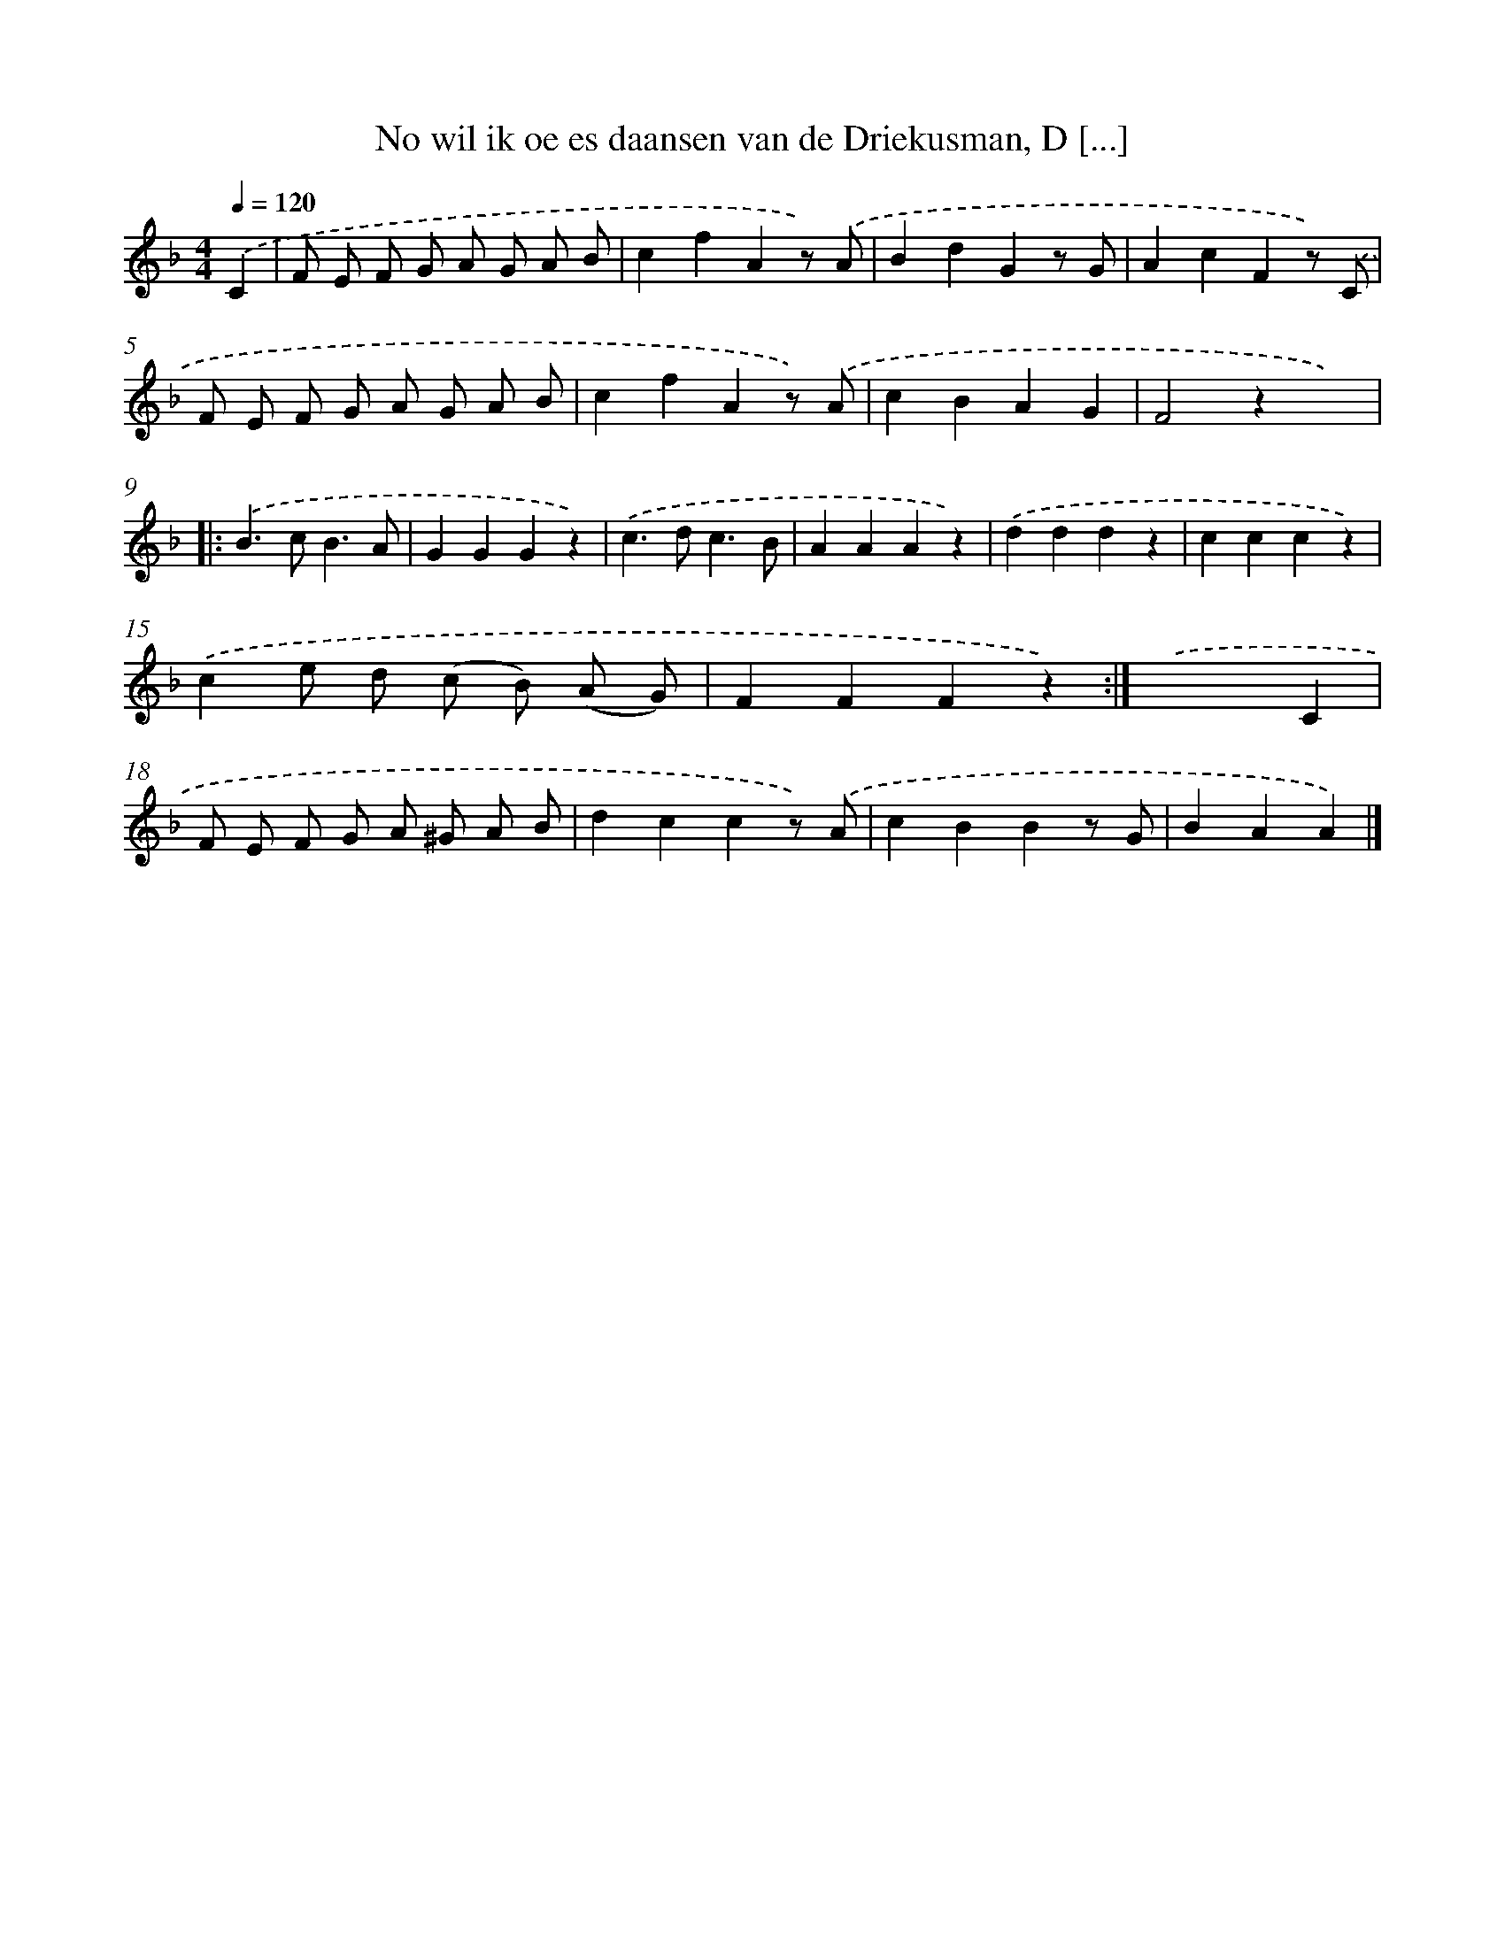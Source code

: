 X: 10590
T: No wil ik oe es daansen van de Driekusman, D [...]
%%abc-version 2.0
%%abcx-abcm2ps-target-version 5.9.1 (29 Sep 2008)
%%abc-creator hum2abc beta
%%abcx-conversion-date 2018/11/01 14:37:07
%%humdrum-veritas 2860752205
%%humdrum-veritas-data 3333269741
%%continueall 1
%%barnumbers 0
L: 1/4
M: 4/4
Q: 1/4=120
K: F clef=treble
.('C [I:setbarnb 1]|
F/ E/ F/ G/ A/ G/ A/ B/ |
cfAz/) .('A/ |
BdGz/ G/ |
AcFz/) .('C/ |
F/ E/ F/ G/ A/ G/ A/ B/ |
cfAz/) .('A/ |
cBAG |
F2zx) ]|:
.('B>cB3/A/ |
GGGz) |
.('c>dc3/B/ |
AAAz) |
.('dddz |
cccz) |
.('ce/ d/ (c/ B/) (A/ G/) |
FFFz) :|]
.('x3C |
F/ E/ F/ G/ A/ ^G/ A/ B/ |
dccz/) .('A/ |
cBBz/ G/ |
BAA) |]
